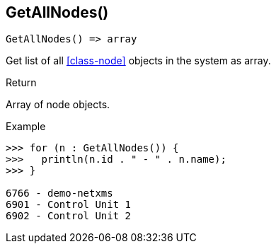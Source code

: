 [.nxsl-function]
[[func-getallnodes]]
== GetAllNodes()

[source,c]
----
GetAllNodes() => array
----

Get list of all <<class-node>> objects in the system as array.

.Return
Array of node objects.

.Example
[.source]
....
>>> for (n : GetAllNodes()) {
>>>   println(n.id . " - " . n.name);
>>> }

6766 - demo-netxms
6901 - Control Unit 1
6902 - Control Unit 2
....

